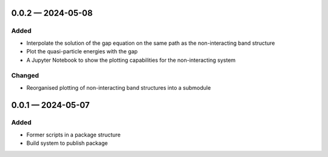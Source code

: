 
.. _changelog-0.0.2:

0.0.2 — 2024-05-08
------------------

Added
^^^^^

- Interpolate the solution of the gap equation on the same path as the non-interacting band structure
- Plot the quasi-particle energies with the gap
- A Jupyter Notebook to show the plotting capabilities for the non-interacting system

Changed
^^^^^^^

- Reorganised plotting of non-interacting band structures into a submodule

.. _changelog-0.0.1:

0.0.1 — 2024-05-07
------------------

Added
^^^^^

- Former scripts in a package structure
- Build system to publish package
